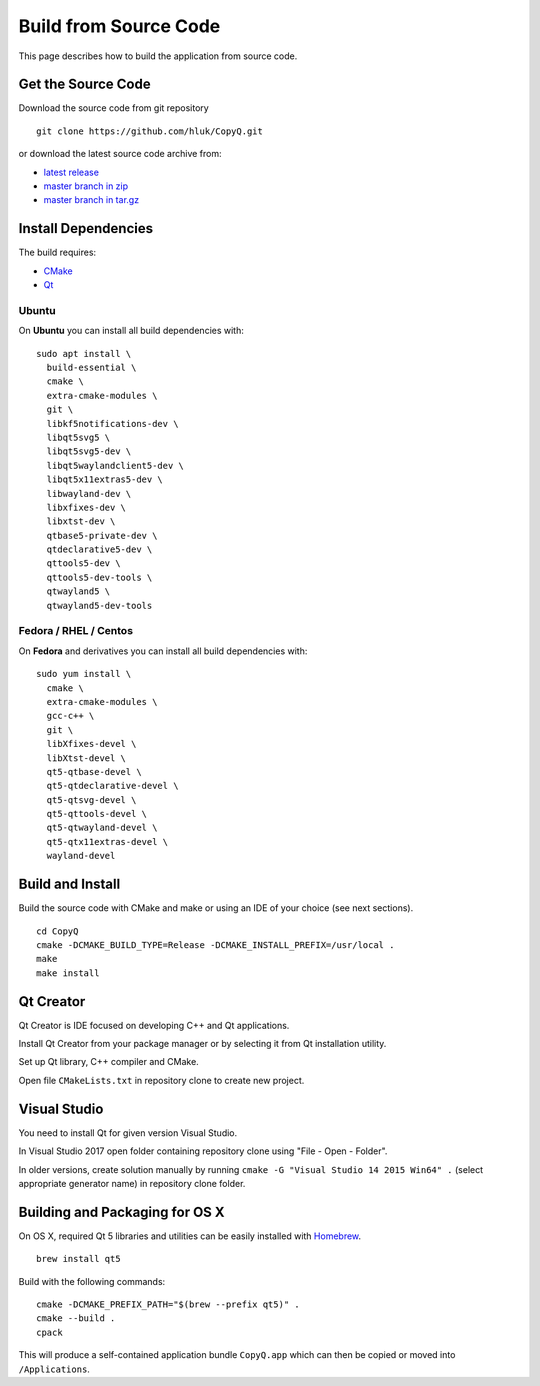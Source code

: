 Build from Source Code
======================

This page describes how to build the application from source code.

Get the Source Code
-------------------

Download the source code from git repository

::

    git clone https://github.com/hluk/CopyQ.git

or download the latest source code archive from:

- `latest release <https://github.com/hluk/CopyQ/releases>`__
- `master branch in zip <https://github.com/hluk/CopyQ/archive/master.zip>`__
- `master branch in tar.gz <https://github.com/hluk/CopyQ/archive/master.tar.gz>`__

Install Dependencies
--------------------

The build requires:

- `CMake <https://cmake.org/download/>`__
- `Qt <https://download.qt.io/archive/qt/>`__

Ubuntu
^^^^^^
On **Ubuntu** you can install all build dependencies with:

::

    sudo apt install \
      build-essential \
      cmake \
      extra-cmake-modules \
      git \
      libkf5notifications-dev \
      libqt5svg5 \
      libqt5svg5-dev \
      libqt5waylandclient5-dev \
      libqt5x11extras5-dev \
      libwayland-dev \
      libxfixes-dev \
      libxtst-dev \
      qtbase5-private-dev \
      qtdeclarative5-dev \
      qttools5-dev \
      qttools5-dev-tools \
      qtwayland5 \
      qtwayland5-dev-tools

Fedora / RHEL / Centos
^^^^^^^^^^^^^^^^^^^^^^
On **Fedora** and derivatives you can install all build dependencies with:

::

    sudo yum install \
      cmake \
      extra-cmake-modules \
      gcc-c++ \
      git \
      libXfixes-devel \
      libXtst-devel \
      qt5-qtbase-devel \
      qt5-qtdeclarative-devel \
      qt5-qtsvg-devel \
      qt5-qttools-devel \
      qt5-qtwayland-devel \
      qt5-qtx11extras-devel \
      wayland-devel

Build and Install
-----------------

Build the source code with CMake and make or using an IDE of your choice (see next sections).

::

    cd CopyQ
    cmake -DCMAKE_BUILD_TYPE=Release -DCMAKE_INSTALL_PREFIX=/usr/local .
    make
    make install

Qt Creator
----------

Qt Creator is IDE focused on developing C++ and Qt applications.

Install Qt Creator from your package manager or by selecting it from Qt installation utility.

Set up Qt library, C++ compiler and CMake.

.. seealso::

    `Adding Kits <https://doc.qt.io/qtcreator/creator-targets.html>`__

Open file ``CMakeLists.txt`` in repository clone to create new project.

Visual Studio
-------------

You need to install Qt for given version Visual Studio.

In Visual Studio 2017 open folder containing repository clone using "File - Open - Folder".

In older versions, create solution manually by running ``cmake -G "Visual Studio 14 2015 Win64" .``
(select appropriate generator name) in repository clone folder.

.. seealso::

    `CMake - Visual Studio Generators <https://cmake.org/cmake/help/latest/manual/cmake-generators.7.html#visual-studio-generators>`__

Building and Packaging for OS X
-------------------------------

On OS X, required Qt 5 libraries and utilities can be easily installed with `Homebrew <https://brew.sh/>`__.

::

    brew install qt5

Build with the following commands:

::

    cmake -DCMAKE_PREFIX_PATH="$(brew --prefix qt5)" .
    cmake --build .
    cpack

This will produce a self-contained application bundle ``CopyQ.app``
which can then be copied or moved into ``/Applications``.
